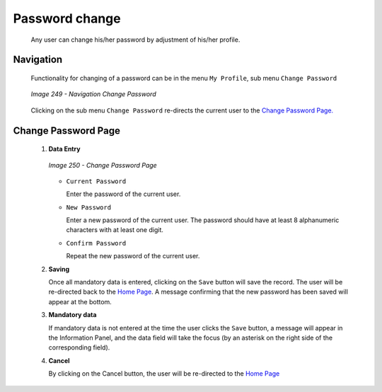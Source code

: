 Password change
^^^^^^^^^^^^^^^

  Any user can change his/her password by adjustment of his/her profile.

Navigation
""""""""""

  Functionality for changing of a password can be in the menu ``My Profile``, sub menu ``Change Password``

  .. _image249:
  .. figure:: /img/user_manual/image216.png
    :align: center

    `Image 249 - Navigation Change Password`

  Clicking on the sub menu ``Change Password`` re-directs the current user to the `Change Password Page. <#image-7.2-change-password-page>`__

Change Password Page
""""""""""""""""""""

 #. **Data Entry**

    .. _image250:
    .. figure:: /img/user_manual/image217.png
      :align: center

      `Image 250 - Change Password Page`

    * ``Current Password``

      Enter the password of the current user.

    * ``New Password``

      Enter a new password of the current user. The password should have at least 8 alphanumeric characters with at least one digit.

    * ``Confirm Password``

      Repeat the new password of the current user.

 #. **Saving**

    Once all mandatory data is entered, clicking on the ``Save`` button will save the record. The user will be re-directed back to the `Home Page <#image-2.2-home-page>`__. A message confirming that the new password has been saved will appear at the bottom.

 #. **Mandatory data**

    If mandatory data is not entered at the time the user clicks the ``Save`` button, a message will appear in the Information Panel, and the data field will take the focus (by an asterisk on the right side of the corresponding field).

 #. **Cancel**

    By clicking on the Cancel button, the user will be re-directed to the `Home Page <#image-2.2-home-page>`__
